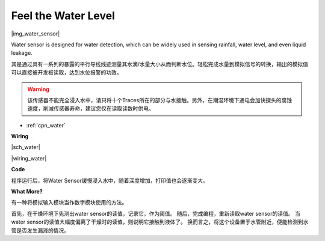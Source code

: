 Feel the Water Level
====================

|img_water_sensor|

Water sensor is designed for water detection, which can be widely used in sensing rainfall, water level, and even liquid leakage.

其是通过具有一系列的暴露的平行导线线迹测量其水滴/水量大小从而判断水位。轻松完成水量到模拟信号的转换，输出的模拟值可以直接被开发板读取，达到水位报警的功效。

.. warning:: 该传感器不能完全浸入水中，请只将十个Traces所在的部分与水接触。另外，在潮湿环境下通电会加快探头的腐蚀速度，削减传感器寿命，建议您仅在读取读数时供电。

* :ref:`cpn_water`


**Wiring**

|sch_water|

|wiring_water|

**Code**


.. :raw-code:

程序运行后，将Water Sensor缓慢浸入水中，随着深度增加，打印值也会逐渐变大。

**What More?**

有一种将模拟输入模块当作数字模块使用的方法。

首先，在干燥环境下先测出water sensor的读值，记录它，作为阈值。
随后，完成编程，重新读取water sensor的读值。
当water sensor的读值大幅度偏离了干燥时的读值，则说明它接触到液体了。
换而言之，将这个设备置于水管附近，便能检测到水管是否发生漏液的情况。


.. :raw-code: